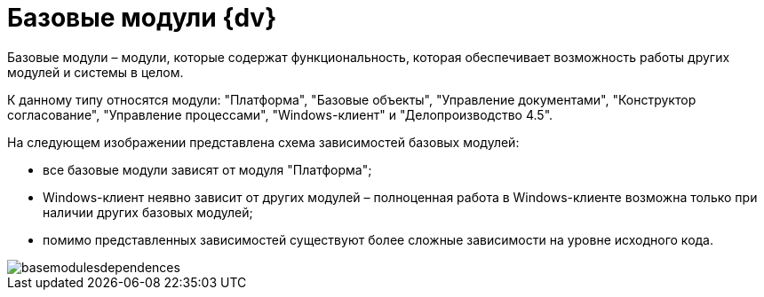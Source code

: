 = Базовые модули {dv}

Базовые модули – модули, которые содержат функциональность, которая обеспечивает возможность работы других модулей и системы в целом. 

К данному типу относятся модули: "Платформа", "Базовые объекты", "Управление документами", "Конструктор согласование", "Управление процессами", "Windows-клиент" и "Делопроизводство 4.5".

На следующем изображении представлена схема зависимостей базовых модулей:

* все базовые модули зависят от модуля "Платформа";
* Windows-клиент неявно зависит от других модулей – полноценная работа в Windows-клиенте возможна только при наличии других базовых модулей;
* помимо представленных зависимостей существуют более сложные зависимости на уровне исходного кода.

image::basemodulesdependences.png[]